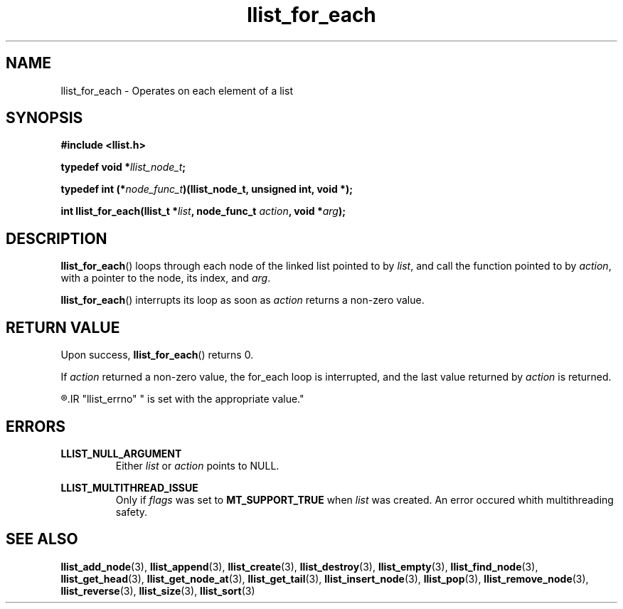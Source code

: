 .TH llist_for_each 3 "June 2018" "Holberton School"

.SH NAME
llist_for_each - Operates on each element of a list

.SH SYNOPSIS
.B #include <llist.h>

.BI "typedef void *" "llist_node_t" ";"

.BI "typedef int (*" "node_func_t" ")(llist_node_t, unsigned int, void *);"

.BI "int llist_for_each(llist_t *" "list" ", node_func_t " "action" ", void *" "arg" ");"

.SH DESCRIPTION
.BR "llist_for_each" "() loops through each node of the linked list pointed to by"
.IR "list" ", and call the function pointed to by " "action" ", with a pointer to the node, its index, and " "arg" "."

.BR "llist_for_each" "() interrupts its loop as soon as"
.IR "action" " returns a non-zero value."

.SH RETURN VALUE
.RB "Upon success, " "llist_for_each" "() returns 0."

.RI "If " "action" " returned a non-zero value, the for_each loop is interrupted, and the last value returned by " "action" " is returned."

.R "In case of error, -1 is returned, and the global variable"
.IR "llist_errno" " is set with the appropriate value."

.SH ERRORS
.B LLIST_NULL_ARGUMENT
.RS
.RI "Either " "list" " or " "action" " points to NULL."
.RE

.B LLIST_MULTITHREAD_ISSUE
.RS
.RI "Only if " "flags" " was set to"
.BR "MT_SUPPORT_TRUE" " when"
.IR "list" " was created. An error occured whith multithreading safety."
.RE

.SH SEE ALSO
.BR "llist_add_node" "(3),"
.BR "llist_append" "(3),"
.BR "llist_create" "(3),"
.BR "llist_destroy" "(3),"
.BR "llist_empty" "(3),"
.BR "llist_find_node" "(3),"
.BR "llist_get_head" "(3),"
.BR "llist_get_node_at" "(3),"
.BR "llist_get_tail" "(3),"
.BR "llist_insert_node" "(3),"
.BR "llist_pop" "(3),"
.BR "llist_remove_node" "(3),"
.BR "llist_reverse" "(3),"
.BR "llist_size" "(3),"
.BR "llist_sort" "(3)"
